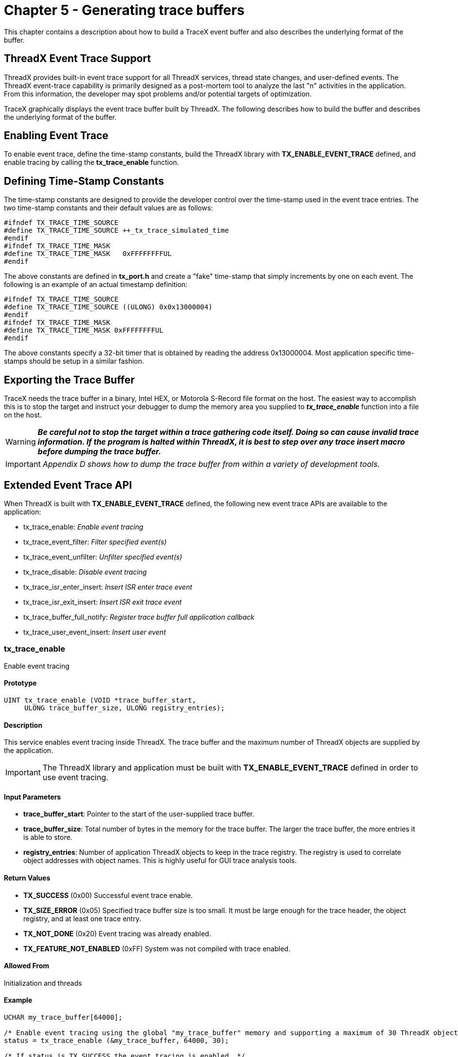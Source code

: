 ////

 Copyright (c) Microsoft
 Copyright (c) 2024-present Eclipse ThreadX contributors
 
 This program and the accompanying materials are made available 
 under the terms of the MIT license which is available at
 https://opensource.org/license/mit.
 
 SPDX-License-Identifier: MIT
 
 Contributors: 
     * Frédéric Desbiens - Initial AsciiDoc version.

////

= Chapter 5 - Generating trace buffers
:description: This chapter contains a description about how to build a TraceX event buffer and also describes the underlying format of the buffer.

This chapter contains a description about how to build a TraceX event buffer and also describes the underlying format of the buffer.

== ThreadX Event Trace Support

ThreadX provides built-in event trace support for all ThreadX services, thread state changes, and user-defined events. The ThreadX event-trace capability is primarily designed as a post-mortem tool to analyze the last "n" activities in the application. From this information, the developer may spot problems and/or potential targets of optimization.

TraceX graphically displays the event trace buffer built by ThreadX. The following describes how to build the buffer and describes the underlying format of the buffer.

== Enabling Event Trace

To enable event trace, define the time-stamp constants, build the ThreadX library with *TX_ENABLE_EVENT_TRACE* defined, and enable tracing by calling the *tx_trace_enable* function.

== Defining Time-Stamp Constants

The time-stamp constants are designed to provide the developer control over the time-stamp used in the event trace entries. The two time-stamp constants and their default values are as follows:

[,c]
----
#ifndef TX_TRACE_TIME_SOURCE
#define TX_TRACE_TIME_SOURCE ++_tx_trace_simulated_time
#endif
#ifndef TX_TRACE_TIME_MASK
#define TX_TRACE_TIME_MASK   0xFFFFFFFFUL
#endif
----

The above constants are defined in *tx_port.h* and create a "fake" time-stamp that simply increments by one on each event. The following is an example of an actual timestamp definition:

[,c]
----
#ifndef TX_TRACE_TIME_SOURCE
#define TX_TRACE_TIME_SOURCE ((ULONG) 0x0x13000004)
#endif
#ifndef TX_TRACE_TIME_MASK
#define TX_TRACE_TIME_MASK 0xFFFFFFFFUL
#endif
----

The above constants specify a 32-bit timer that is obtained by reading the address 0x13000004. Most application specific time-stamps should be setup in a similar fashion.

== Exporting the Trace Buffer

TraceX needs the trace buffer in a binary, Intel HEX, or Motorola S-Record file format on the host. The easiest way to accomplish this is to stop the target and instruct your debugger to dump the memory area you supplied to *_tx_trace_enable_* function into a file on the host.

WARNING: *_Be careful not to stop the target within a trace gathering code itself. Doing so can cause invalid trace information. If the program is halted within ThreadX, it is best to step over any trace insert macro before dumping the trace buffer._*

IMPORTANT: _Appendix D shows how to dump the trace buffer from within a variety of development tools._

== Extended Event Trace API

When ThreadX is built with *TX_ENABLE_EVENT_TRACE* defined, the following new event trace APIs are available to the application:

* tx_trace_enable: _Enable event tracing_
* tx_trace_event_filter: _Filter specified event(s)_
* tx_trace_event_unfilter: _Unfilter specified event(s)_
* tx_trace_disable: _Disable event tracing_
* tx_trace_isr_enter_insert: _Insert ISR enter trace event_
* tx_trace_isr_exit_insert: _Insert ISR exit trace event_
* tx_trace_buffer_full_notify: _Register trace buffer full application callback_
* tx_trace_user_event_insert: _Insert user event_

=== tx_trace_enable

Enable event tracing

==== Prototype

[,c]
----
UINT tx_trace_enable (VOID *trace_buffer_start,
     ULONG trace_buffer_size, ULONG registry_entries);
----

==== Description

This service enables event tracing inside ThreadX. The trace buffer and the maximum number of ThreadX objects are supplied by the
application.

IMPORTANT: The ThreadX library and application must be built with *TX_ENABLE_EVENT_TRACE* defined in order to use event tracing.

==== Input Parameters

* *trace_buffer_start*: Pointer to the start of the user-supplied trace buffer.
* *trace_buffer_size*: Total number of bytes in the memory for the trace buffer. The larger the trace buffer, the more entries it is able to store.
* *registry_entries*: Number of application ThreadX objects to keep in the trace registry. The registry is used to correlate object addresses with object names. This is highly useful for GUI trace analysis tools.

==== Return Values

* *TX_SUCCESS* (0x00) Successful event trace enable.
* *TX_SIZE_ERROR* (0x05) Specified trace buffer size is too small. It must be large enough for the trace header, the object registry, and at least one trace entry.
* *TX_NOT_DONE* (0x20) Event tracing was already enabled.
* *TX_FEATURE_NOT_ENABLED* (0xFF) System was not compiled with trace enabled.

==== Allowed From

Initialization and threads

==== Example

[,c]
----
UCHAR my_trace_buffer[64000];

/* Enable event tracing using the global "my_trace_buffer" memory and supporting a maximum of 30 ThreadX objects in the registry. */
status = tx_trace_enable (&my_trace_buffer, 64000, 30);

/* If status is TX_SUCCESS the event tracing is enabled. */
----

==== See Also

tx_trace_event_filter, tx_trace_event_unfilter,
tx_trace_disable, tx_trace_isr_enter_insert,
tx_trace_isr_exit_insert, tx_trace_buffer_full_notify,
tx_trace_user_event_insert

=== tx_trace_event_filter

Filter specified events

==== Prototype

[,c]
----
UINT tx_trace_event_filter (ULONG  vent_filter_bits);
----

==== Description

This service filters the specified event(s) from being inserted into the active trace buffer. Note that by default no events are filtered after _tx_trace_enable_ is called.

IMPORTANT: The ThreadX library and application must be built with *TX_ENABLE_EVENT_TRACE* defined in order to use event tracing.

==== Input Parameters

* *event_filter_bits*: Bits that correspond to events to filter. Multiple events may be filtered by simply oring together the
appropriate constants. Valid constants for this variable are defined as follows:

[,c]
----
TX_TRACE_ALL_EVENTS                   0x000007FF
TX_TRACE_INTERNAL_EVENTS              0x00000001
TX_TRACE_BLOCK_POOL_EVENTS            0x00000002
TX_TRACE_BYTE_POOL_EVENTS             0x00000004
TX_TRACE_EVENT_FLAGS_EVENTS           0x00000008
TX_TRACE_INTERRUPT_CONTROL_EVENT      0x00000010
TX_TRACE_MUTEX_EVENTS                 0x00000020
TX_TRACE_QUEUE_EVENTS                 0x00000040
TX_TRACE_SEMAPHORE_EVENTS             0x00000080
TX_TRACE_THREAD_EVENTS                0x00000100
TX_TRACE_TIME_EVENTS                  0x00000200
TX_TRACE_TIMER_EVENTS                 0x00000400
FX_TRACE_ALL_EVENTS                   0x00007800
FX_TRACE_INTERNAL_EVENTS              0x00000800
FX_TRACE_MEDIA_EVENTS                 0x00001000
FX_TRACE_DIRECTORY_EVENTS             0x00002000
FX_TRACE_FILE_EVENTS                  0x00004000
NX_TRACE_ALL_EVENTS                   0x00FF8000
NX_TRACE_INTERNAL_EVENTS              0x00008000
NX_TRACE_ARP_EVENTS                   0x00010000
NX_TRACE_ICMP_EVENTS                  0x00020000
NX_TRACE_IGMP_EVENTS                  0x00040000
NX_TRACE_IP_EVENTS                    0x00080000
NX_TRACE_PACKET_EVENTS                0x00100000
NX_TRACE_RARP_EVENTS                  0x00200000
NX_TRACE_TCP_EVENTS                   0x00400000
NX_TRACE_UDP_EVENTS                   0x00800000
UX_TRACE_ALL_EVENTS                   0x7F000000
UX_TRACE_ERRORS                       0x01000000
UX_TRACE_HOST_STACK_EVENTS            0x02000000
UX_TRACE_DEVICE_STACK_EVENTS          0x04000000
UX_TRACE_HOST_CONTROLLER_EVENTS       0x08000000
UX_TRACE_DEVICE_CONTROLLER_EVENTS     0x10000000
UX_TRACE_HOST_CLASS_EVENTS            0x20000000
UX_TRACE_DEVICE_CLASS_EVENTS          0x40000000
----

==== Return Values

* *TX_SUCCESS* (0x00) Successful event filter.
* *TX_FEATURE_NOT_ENABLED* (0xFF) System was not compiled with trace enabled.

==== Allowed From

Initialization and threads

==== Example

[,c]
----
/* Filter queue and byte pool events from trace buffer. */

status = tx_trace_event_filter (TX_TRACE_QUEUE_EVENTS | TX_TRACE_BYTE_POOL_EVENTS);

/* If status is TX_SUCCESS all queue and byte pool events are filtered. */
----

==== See Also

tx_trace_enable, tx_trace_event_unfilter, tx_trace_disable, tx_trace_isr_enter_insert, tx_trace_isr_exit_insert,
tx_trace_buffer_full_notify, tx_trace_user_event_insert

=== tx_trace_event_unfilter

Unfilter specified events

==== Prototype

[,c]
----
UINT tx_trace_event_unfilter (ULONG event_unfilter_bits);
----

==== Description

This service unfilters the specified event(s) such that they will be inserted into the active trace buffer.

IMPORTANT: The ThreadX library and application must be built with *TX_ENABLE_EVENT_TRACE* defined in order to use event tracing.

==== Input Parameters

* *event_unfilter_bits*: Bits that correspond to events to unfilter. Multiple events may be unfiltered by simply or-ing together the appropriate constants. Valid constants for this variable are defined as follows:

[,c]
----
TX_TRACE_ALL_EVENTS                  0x000007FF
TX_TRACE_INTERNAL_EVENTS             0x00000001
TX_TRACE_BLOCK_POOL_EVENTS           0x00000002
TX_TRACE_BYTE_POOL_EVENTS            0x00000004
TX_TRACE_EVENT_FLAGS_EVENTS          0x00000008
TX_TRACE_INTERRUPT_CONTROL_EVENT     0x00000010
TX_TRACE_MUTEX_EVENTS                0x00000020
TX_TRACE_QUEUE_EVENTS                0x00000040
TX_TRACE_SEMAPHORE_EVENTS            0x00000080
TX_TRACE_THREAD_EVENTS               0x00000100
TX_TRACE_TIME_EVENTS                 0x00000200
TX_TRACE_TIMER_EVENTS                0x00000400
FX_TRACE_ALL_EVENTS                  0x00007800
FX_TRACE_INTERNAL_EVENTS             0x00000800
FX_TRACE_MEDIA_EVENTS                0x00001000
FX_TRACE_DIRECTORY_EVENTS            0x00002000
FX_TRACE_FILE_EVENTS                 0x00004000
NX_TRACE_ALL_EVENTS                  0x00FF8000
NX_TRACE_INTERNAL_EVENTS             0x00008000
NX_TRACE_ARP_EVENTS                  0x00010000
NX_TRACE_ICMP_EVENTS                 0x00020000
NX_TRACE_IGMP_EVENTS                 0x00040000
NX_TRACE_IP_EVENTS                   0x00080000
NX_TRACE_PACKET_EVENTS               0x00100000
NX_TRACE_RARP_EVENTS                 0x00200000
NX_TRACE_TCP_EVENTS                  0x00400000
NX_TRACE_UDP_EVENTS                  0x00800000
UX_TRACE_ALL_EVENTS                  0x7F000000
UX_TRACE_ERRORS                      0x01000000
UX_TRACE_HOST_STACK_EVENTS           0x02000000
UX_TRACE_DEVICE_STACK_EVENTS         0x04000000
UX_TRACE_HOST_CONTROLLER_EVENTS      0x08000000
UX_TRACE_DEVICE_CONTROLLER_EVENTS    0x10000000
UX_TRACE_HOST_CLASS_EVENTS           0x20000000
UX_TRACE_DEVICE_CLASS_EVENTS         0x40000000
----

==== Return Values

* *TX_SUCCESS* (0x00) Successful event unfilter.
* *TX_FEATURE_NOT_ENABLED* (0xFF) System was not compiled with trace enabled.

==== Allowed From

Initialization and threads

==== Example

[,c]
----
/* Un-filter queue and byte pool events from trace buffer. */
status =
  tx_trace_event_unfilter (TX_TRACE_QUEUE_EVENTS | TX_TRACE_BYTE_POOL_EVENTS);

/* If status is TX_SUCCESS all queue and byte pool events are un-filtered. */
----

==== See Also

tx_trace_enable, tx_trace_event_filter, tx_trace_disable, tx_trace_isr_enter_insert, tx_trace_isr_exit_insert, tx_trace_buffer_full_notify, tx_trace_user_event_insert

=== tx_trace_disable

==== Disable event tracing

==== Prototype

[,c]
----
UINT tx_trace_disable (VOID);
----

==== Description

This service disables event tracing inside ThreadX. This can be useful if the application wants to freeze the current event trace buffer and possibly transport it externally during run-time. Once disabled, the *tx_trace_enable* can be called to start tracing again.

IMPORTANT: The ThreadX library and application must be built with *TX_ENABLE_EVENT_TRACE* defined in order to use event tracing.

==== Input Parameters

None.

==== Return Values

* *TX_SUCCESS* (0x00) Successful event trace disable.
* *TX_NOT_DONE* (0x20) Event tracing was not enabled.
* *TX_FEATURE_NOT_ENABLED* (0xFF) System was not compiled with trace enabled.

==== Allowed From

Initialization and threads

==== Example

[,c]
----
/* Disable event tracing. */
status = tx_trace_disable ();

/* If status is TX_SUCCESS the event tracing is disabled. */
----

==== See Also

tx_trace_enable, tx_trace_event_filter,
tx_trace_event_unfilter, tx_trace_isr_enter_insert,
tx_trace_isr_exit_insert, tx_trace_buffer_full_notify,
tx_trace_user_event_insert

=== tx_trace_isr_enter_insert

==== Insert ISR enter event

==== Prototype

[,c]
----
VOID tx_trace_isr_enter_insert (ULONG isr_id);
----

==== Description

This service inserts the ISR enter event into the event trace buffer. It should be called by the application at the beginning of ISR processing. The supplied parameter should identify the specific ISR to the application.

IMPORTANT: The ThreadX library and application must be built with *TX_ENABLE_EVENT_TRACE* defined in order to use event tracing.

==== Input Parameters

* *isr_id*: Application specific value to identify the ISR.

==== Return Values

*None*

==== Allowed From

ISRs

==== Example

[,c]
----
/* Insert trace event to identify the application's ISR with an ID of 3. */

status = tx_trace_isr_enter_insert (3);

/* If status is TX_SUCCESS the ISR entry event was inserted. */
----

==== See Also

tx_trace_enable, tx_trace_event_filter,
tx_trace_event_unfilter, tx_trace_disable,
tx_trace_isr_exit_insert, tx_trace_buffer_full_notify,
tx_trace_user_event_insert

=== tx_trace_isr_exit_insert

==== Insert ISR exit event

==== Prototype

[,c]
----
VOID tx_trace_isr_exit_insert (ULONG isr_id);
----

==== Description

This service inserts the ISR entry event into the event trace buffer. It should be called by the application at the beginning of ISR processing. The supplied parameter should identify the ISR to the application.

IMPORTANT: The ThreadX library and application must be built with *TX_ENABLE_EVENT_TRACE* defined in order to use event tracing.

==== Input Parameters

* *isr_id*: Application specific value to identify the ISR.

==== Return Values

*None*

==== Allowed From

ISRs

==== Example

[,c]
----
/* Insert trace event to identify the application's ISR with an ID of 3. */

status = tx_trace_isr_exit_insert (3);

/* If status is TX_SUCCESS the ISR exit event was inserted. */
----

==== See Also

tx_trace_enable, tx_trace_event_filter, tx_trace_event_unfilter, tx_trace_disable, tx_trace_isr_enter_insert, tx_trace_buffer_full_notify,
tx_trace_user_event_insert

=== tx_trace_buffer_full_notify

==== Register trace buffer full application callback

==== Prototype

[,c]
----
VOID tx_trace_buffer_full_notify (VOID (*full_buffer_callback)(VOID *));
----

==== Description

This service registers an application callback function that is called by ThreadX when the trace buffer becomes full. The application can then choose to disable tracing and/or possibly setup a new trace buffer.

IMPORTANT: The ThreadX library and application must be built with *TX_ENABLE_EVENT_TRACE* defined in order to use event tracing.

==== Input Parameters

* *full_buffer_callback*: Application function to call when the trace buffer is full. A value of NULL disables the notification callback.

==== Return Values

*None*

==== Allowed From

ISRs

==== Example

[,c]
----
y_trace_is_full(void *trace_buffer_start)

{

     /* Application specific processing goes here! */

}

/* Register the "my_trace_is_full" function to be called whenever the trace buffer fills. */

status = tx_trace_buffer_full_notify (my_trace_is_full);

/* If status is TX_SUCCESS the "my_trace_is_full" function is registered. */
----

==== See Also

tx_trace_enable, tx_trace_event_filter, tx_trace_event_unfilter, tx_trace_disable, tx_trace_isr_enter_insert, tx_trace_isr_exit_insert,
tx_trace_user_event_insert

=== tx_trace_user_event_insert

==== Insert user event

==== Prototype

[,c]
----
UINT tx_trace_user_event_insert (ULONG event_id,
   ULONG info_field_1, ULONG info_field_2,
   ULONG info_field_3, ULONG info_field_4);
----

==== Description

This service inserts the user event into the trace buffer. User event IDs must be greater than the constant *TX_TRACE_USER_EVENT_START*, which is defined to be 4096. The maximum user event is defined by the constant *TX_TRACE_USER_EVENT_END*, which is defined to be 65535. All events within this range are available to the application. The information fields are application specific.

IMPORTANT: The ThreadX library and application must be built with *TX_ENABLE_EVENT_TRACE* defined in order to use event tracing.

==== Input Parameters

* *event_id*: Application-specific event identification and must start be greater than *TX_TRACE_USER_EVENT_START* and less than or equal to *TX_TRACE_USER_EVENT_END*.
* *info_field_1*: Application-specific information field.
* *info_field_2*: Application-specific information field.
* *info_field_3*: Application-specific information field.
* *info_field_4*: Application-specific information field.

==== Return Values

* *TX_SUCCESS* (0x00) Successful user event insert.
* *TX_NOT_DONE* (0x20) Event tracing is not enabled.
* *TX_FEATURE_NOT_ENABLED* (0xFF) The system was not compiled with trace enabled.

==== Allowed From

Initialization and threads

==== Example

[,c]
----
/* Insert user event 3000, with info fields of 1, 2, 3, 4. */

status = tx_trace_user_event_insert (3000, 1, 2, 3, 4);

/* If status is TX_SUCCESS the user event was inserted. */
----

==== See Also

tx_trace_enable, tx_trace_event_filter,
tx_trace_event_unfilter, tx_trace_disable,
tx_trace_isr_enter_insert, tx_trace_isr_exit_insert,
tx_trace_buffer_full_notify
